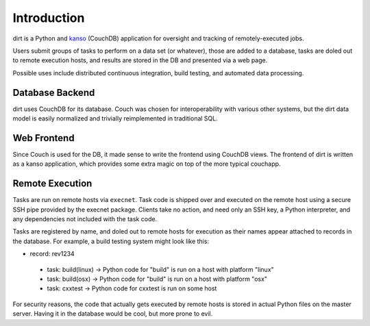 Introduction
============
dirt is a Python and `kanso <http://kansojs.org>`_ (CouchDB) application for oversight and tracking of remotely-executed jobs.

Users submit groups of tasks to perform on a data set (or whatever), those are added to a database, tasks are doled out to remote execution hosts, and results are stored in the DB and presented via a web page.

Possible uses include distributed continuous integration, build testing, and automated data processing.

Database Backend
----------------
dirt uses CouchDB for its database. Couch was chosen for interoperability with various other systems, but the dirt data model is easily normalized and trivially reimplemented in traditional SQL.

Web Frontend
------------
Since Couch is used for the DB, it made sense to write the frontend using CouchDB views. The frontend of dirt is written as a kanso application, which provides some extra magic on top of the more typical couchapp.

Remote Execution
----------------
Tasks are run on remote hosts via ``execnet``. Task code is shipped over and executed on the remote host using a secure SSH pipe provided by the execnet package. Clients take no action, and need only an SSH key, a Python interpreter, and any dependencies not included with the task code.

Tasks are registered by name, and doled out to remote hosts for execution as their names appear attached to records in the database. For example, a build testing system might look like this:

* record: rev1234
 * task: build(linux) -> Python code for "build" is run on a host with platform "linux"
 * task: build(osx)   -> Python code for "build" is run on a host with platform "osx"
 * task: cxxtest      -> Python code for cxxtest is run on some host

For security reasons, the code that actually gets executed by remote hosts is stored in actual Python files on the master server. Having it in the database would be cool, but more prone to evil.

